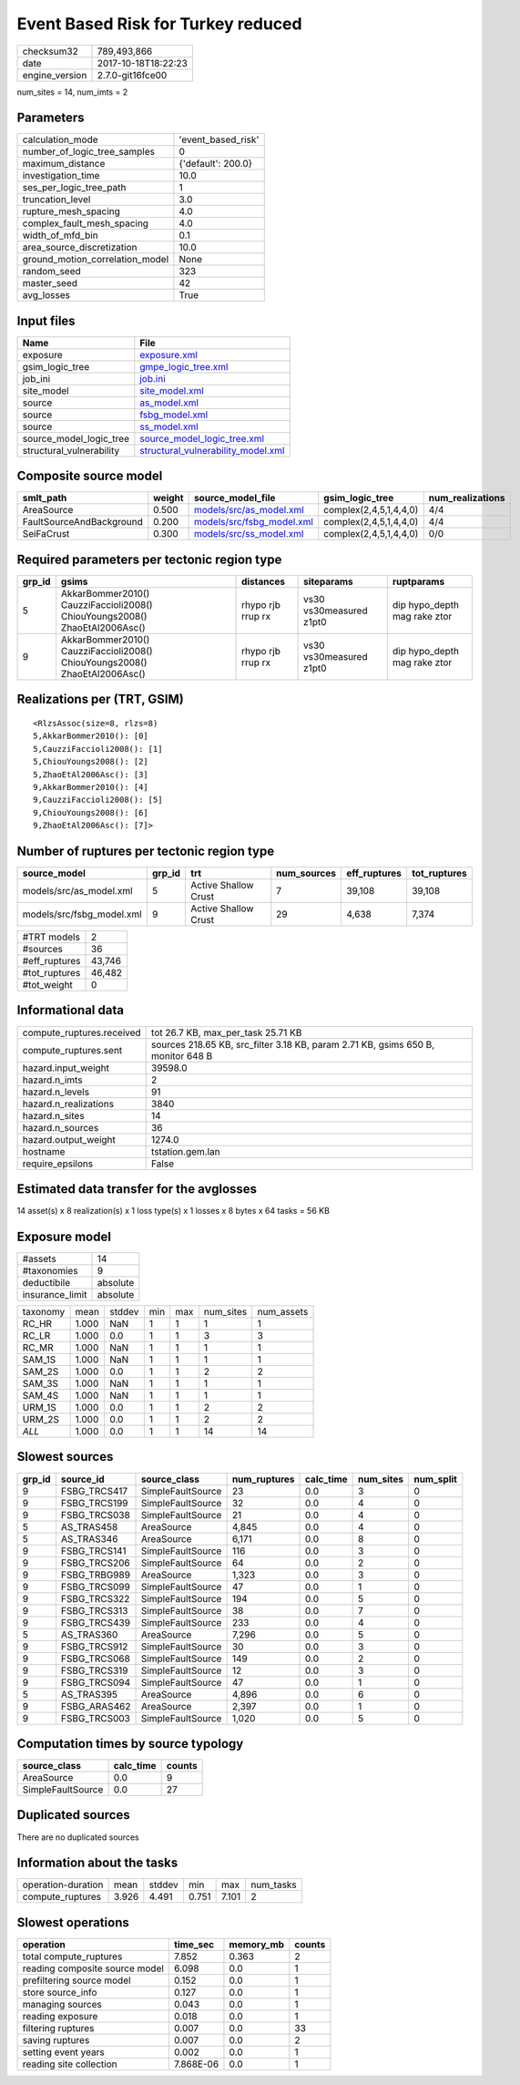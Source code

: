 Event Based Risk for Turkey reduced
===================================

============== ===================
checksum32     789,493,866        
date           2017-10-18T18:22:23
engine_version 2.7.0-git16fce00   
============== ===================

num_sites = 14, num_imts = 2

Parameters
----------
=============================== ==================
calculation_mode                'event_based_risk'
number_of_logic_tree_samples    0                 
maximum_distance                {'default': 200.0}
investigation_time              10.0              
ses_per_logic_tree_path         1                 
truncation_level                3.0               
rupture_mesh_spacing            4.0               
complex_fault_mesh_spacing      4.0               
width_of_mfd_bin                0.1               
area_source_discretization      10.0              
ground_motion_correlation_model None              
random_seed                     323               
master_seed                     42                
avg_losses                      True              
=============================== ==================

Input files
-----------
======================== ==========================================================================
Name                     File                                                                      
======================== ==========================================================================
exposure                 `exposure.xml <exposure.xml>`_                                            
gsim_logic_tree          `gmpe_logic_tree.xml <gmpe_logic_tree.xml>`_                              
job_ini                  `job.ini <job.ini>`_                                                      
site_model               `site_model.xml <site_model.xml>`_                                        
source                   `as_model.xml <as_model.xml>`_                                            
source                   `fsbg_model.xml <fsbg_model.xml>`_                                        
source                   `ss_model.xml <ss_model.xml>`_                                            
source_model_logic_tree  `source_model_logic_tree.xml <source_model_logic_tree.xml>`_              
structural_vulnerability `structural_vulnerability_model.xml <structural_vulnerability_model.xml>`_
======================== ==========================================================================

Composite source model
----------------------
======================== ====== ======================================================== ====================== ================
smlt_path                weight source_model_file                                        gsim_logic_tree        num_realizations
======================== ====== ======================================================== ====================== ================
AreaSource               0.500  `models/src/as_model.xml <models/src/as_model.xml>`_     complex(2,4,5,1,4,4,0) 4/4             
FaultSourceAndBackground 0.200  `models/src/fsbg_model.xml <models/src/fsbg_model.xml>`_ complex(2,4,5,1,4,4,0) 4/4             
SeiFaCrust               0.300  `models/src/ss_model.xml <models/src/ss_model.xml>`_     complex(2,4,5,1,4,4,0) 0/0             
======================== ====== ======================================================== ====================== ================

Required parameters per tectonic region type
--------------------------------------------
====== ========================================================================== ================= ======================= ============================
grp_id gsims                                                                      distances         siteparams              ruptparams                  
====== ========================================================================== ================= ======================= ============================
5      AkkarBommer2010() CauzziFaccioli2008() ChiouYoungs2008() ZhaoEtAl2006Asc() rhypo rjb rrup rx vs30 vs30measured z1pt0 dip hypo_depth mag rake ztor
9      AkkarBommer2010() CauzziFaccioli2008() ChiouYoungs2008() ZhaoEtAl2006Asc() rhypo rjb rrup rx vs30 vs30measured z1pt0 dip hypo_depth mag rake ztor
====== ========================================================================== ================= ======================= ============================

Realizations per (TRT, GSIM)
----------------------------

::

  <RlzsAssoc(size=8, rlzs=8)
  5,AkkarBommer2010(): [0]
  5,CauzziFaccioli2008(): [1]
  5,ChiouYoungs2008(): [2]
  5,ZhaoEtAl2006Asc(): [3]
  9,AkkarBommer2010(): [4]
  9,CauzziFaccioli2008(): [5]
  9,ChiouYoungs2008(): [6]
  9,ZhaoEtAl2006Asc(): [7]>

Number of ruptures per tectonic region type
-------------------------------------------
========================= ====== ==================== =========== ============ ============
source_model              grp_id trt                  num_sources eff_ruptures tot_ruptures
========================= ====== ==================== =========== ============ ============
models/src/as_model.xml   5      Active Shallow Crust 7           39,108       39,108      
models/src/fsbg_model.xml 9      Active Shallow Crust 29          4,638        7,374       
========================= ====== ==================== =========== ============ ============

============= ======
#TRT models   2     
#sources      36    
#eff_ruptures 43,746
#tot_ruptures 46,482
#tot_weight   0     
============= ======

Informational data
------------------
========================= ================================================================================
compute_ruptures.received tot 26.7 KB, max_per_task 25.71 KB                                              
compute_ruptures.sent     sources 218.65 KB, src_filter 3.18 KB, param 2.71 KB, gsims 650 B, monitor 648 B
hazard.input_weight       39598.0                                                                         
hazard.n_imts             2                                                                               
hazard.n_levels           91                                                                              
hazard.n_realizations     3840                                                                            
hazard.n_sites            14                                                                              
hazard.n_sources          36                                                                              
hazard.output_weight      1274.0                                                                          
hostname                  tstation.gem.lan                                                                
require_epsilons          False                                                                           
========================= ================================================================================

Estimated data transfer for the avglosses
-----------------------------------------
14 asset(s) x 8 realization(s) x 1 loss type(s) x 1 losses x 8 bytes x 64 tasks = 56 KB

Exposure model
--------------
=============== ========
#assets         14      
#taxonomies     9       
deductibile     absolute
insurance_limit absolute
=============== ========

======== ===== ====== === === ========= ==========
taxonomy mean  stddev min max num_sites num_assets
RC_HR    1.000 NaN    1   1   1         1         
RC_LR    1.000 0.0    1   1   3         3         
RC_MR    1.000 NaN    1   1   1         1         
SAM_1S   1.000 NaN    1   1   1         1         
SAM_2S   1.000 0.0    1   1   2         2         
SAM_3S   1.000 NaN    1   1   1         1         
SAM_4S   1.000 NaN    1   1   1         1         
URM_1S   1.000 0.0    1   1   2         2         
URM_2S   1.000 0.0    1   1   2         2         
*ALL*    1.000 0.0    1   1   14        14        
======== ===== ====== === === ========= ==========

Slowest sources
---------------
====== ============ ================= ============ ========= ========= =========
grp_id source_id    source_class      num_ruptures calc_time num_sites num_split
====== ============ ================= ============ ========= ========= =========
9      FSBG_TRCS417 SimpleFaultSource 23           0.0       3         0        
9      FSBG_TRCS199 SimpleFaultSource 32           0.0       4         0        
9      FSBG_TRCS038 SimpleFaultSource 21           0.0       4         0        
5      AS_TRAS458   AreaSource        4,845        0.0       4         0        
5      AS_TRAS346   AreaSource        6,171        0.0       8         0        
9      FSBG_TRCS141 SimpleFaultSource 116          0.0       3         0        
9      FSBG_TRCS206 SimpleFaultSource 64           0.0       2         0        
9      FSBG_TRBG989 AreaSource        1,323        0.0       3         0        
9      FSBG_TRCS099 SimpleFaultSource 47           0.0       1         0        
9      FSBG_TRCS322 SimpleFaultSource 194          0.0       5         0        
9      FSBG_TRCS313 SimpleFaultSource 38           0.0       7         0        
9      FSBG_TRCS439 SimpleFaultSource 233          0.0       4         0        
5      AS_TRAS360   AreaSource        7,296        0.0       5         0        
9      FSBG_TRCS912 SimpleFaultSource 30           0.0       3         0        
9      FSBG_TRCS068 SimpleFaultSource 149          0.0       2         0        
9      FSBG_TRCS319 SimpleFaultSource 12           0.0       3         0        
9      FSBG_TRCS094 SimpleFaultSource 47           0.0       1         0        
5      AS_TRAS395   AreaSource        4,896        0.0       6         0        
9      FSBG_ARAS462 AreaSource        2,397        0.0       1         0        
9      FSBG_TRCS003 SimpleFaultSource 1,020        0.0       5         0        
====== ============ ================= ============ ========= ========= =========

Computation times by source typology
------------------------------------
================= ========= ======
source_class      calc_time counts
================= ========= ======
AreaSource        0.0       9     
SimpleFaultSource 0.0       27    
================= ========= ======

Duplicated sources
------------------
There are no duplicated sources

Information about the tasks
---------------------------
================== ===== ====== ===== ===== =========
operation-duration mean  stddev min   max   num_tasks
compute_ruptures   3.926 4.491  0.751 7.101 2        
================== ===== ====== ===== ===== =========

Slowest operations
------------------
============================== ========= ========= ======
operation                      time_sec  memory_mb counts
============================== ========= ========= ======
total compute_ruptures         7.852     0.363     2     
reading composite source model 6.098     0.0       1     
prefiltering source model      0.152     0.0       1     
store source_info              0.127     0.0       1     
managing sources               0.043     0.0       1     
reading exposure               0.018     0.0       1     
filtering ruptures             0.007     0.0       33    
saving ruptures                0.007     0.0       2     
setting event years            0.002     0.0       1     
reading site collection        7.868E-06 0.0       1     
============================== ========= ========= ======